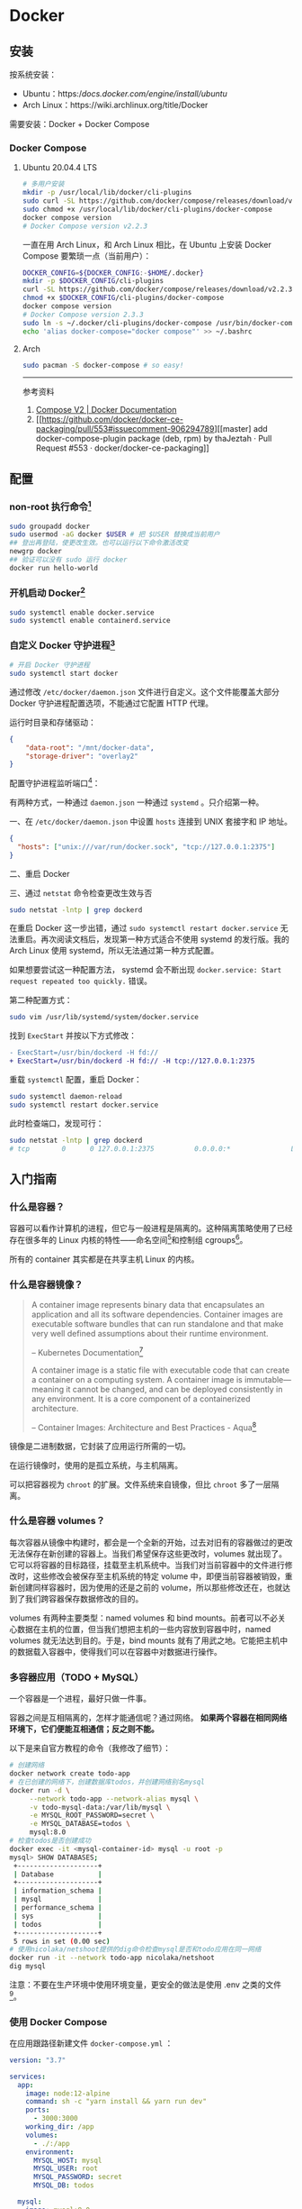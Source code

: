 * Docker
:PROPERTIES:
:CUSTOM_ID: docker
:END:
** 安装
:PROPERTIES:
:CUSTOM_ID: 安装
:END:
按系统安装：

- Ubuntu：https://docs.docker.com/engine/install/ubuntu/
- Arch Linux：https://wiki.archlinux.org/title/Docker

需要安装：Docker + Docker Compose

*** Docker Compose
:PROPERTIES:
:CUSTOM_ID: docker-compose
:END:
1. Ubuntu 20.04.4 LTS

   #+begin_src sh
   # 多用户安装
   mkdir -p /usr/local/lib/docker/cli-plugins
   sudo curl -SL https://github.com/docker/compose/releases/download/v2.2.3/docker-compose-linux-x86_64 -o /usr/local/lib/docker/cli-plugins/docker-compose
   sudo chmod +x /usr/local/lib/docker/cli-plugins/docker-compose
   docker compose version
   # Docker Compose version v2.2.3
   #+end_src

   一直在用 Arch Linux，和 Arch Linux 相比，在 Ubuntu 上安装 Docker Compose 要繁琐一点（当前用户）：

   #+begin_src sh
   DOCKER_CONFIG=${DOCKER_CONFIG:-$HOME/.docker}
   mkdir -p $DOCKER_CONFIG/cli-plugins
   curl -SL https://github.com/docker/compose/releases/download/v2.2.3/docker-compose-linux-x86_64 -o $DOCKER_CONFIG/cli-plugins/docker-compose
   chmod +x $DOCKER_CONFIG/cli-plugins/docker-compose
   docker compose version
   # Docker Compose version 2.3.3
   sudo ln -s ~/.docker/cli-plugins/docker-compose /usr/bin/docker-compose
   echo 'alias docker-compose="docker compose"' >> ~/.bashrc
   #+end_src

2. Arch

   #+begin_src sh
   sudo pacman -S docker-compose # so easy!
   #+end_src

   --------------

   参考资料

   1. [[https://docs.docker.com/compose/cli-command/#install-on-linux][Compose V2 | Docker Documentation]]
   2. [[[[https://github.com/docker/docker-ce-packaging/pull/553#issuecomment-906294789]]][[master] add docker-compose-plugin package (deb, rpm) by thaJeztah · Pull Request #553 · docker/docker-ce-packaging]]

** 配置
:PROPERTIES:
:CUSTOM_ID: 配置
:END:
*** non-root 执行命令[fn:1]
:PROPERTIES:
:CUSTOM_ID: non-root-执行命令1
:END:
#+begin_src sh
sudo groupadd docker
sudo usermod -aG docker $USER # 把 $USER 替换成当前用户
## 登出再登陆，使更改生效。也可以运行以下命令激活改变
newgrp docker
## 验证可以没有 sudo 运行 docker
docker run hello-world
#+end_src

*** 开机启动 Docker[fn:2]
:PROPERTIES:
:CUSTOM_ID: 开机启动-docker2
:END:
#+begin_src sh
sudo systemctl enable docker.service
sudo systemctl enable containerd.service
#+end_src

*** 自定义 Docker 守护进程[fn:3]
:PROPERTIES:
:CUSTOM_ID: 自定义-docker-守护进程3
:END:
#+begin_src sh
# 开启 Docker 守护进程
sudo systemctl start docker
#+end_src

通过修改 =/etc/docker/daemon.json= 文件进行自定义。这个文件能覆盖大部分 Docker 守护进程配置选项，不能通过它配置 HTTP 代理。

运行时目录和存储驱动：

#+begin_src json
{
    "data-root": "/mnt/docker-data",
    "storage-driver": "overlay2"
}
#+end_src

配置守护进程监听端口[fn:4]：

有两种方式，一种通过 =daemon.json= 一种通过 =systemd= 。只介绍第一种。

一、在 =/etc/docker/daemon.json= 中设置 =hosts= 连接到 UNIX 套接字和 IP 地址。

#+begin_src json
{
  "hosts": ["unix:///var/run/docker.sock", "tcp://127.0.0.1:2375"]
}
#+end_src

二、重启 Docker

三、通过 =netstat= 命令检查更改生效与否

#+begin_src sh
sudo netstat -lntp | grep dockerd
#+end_src

在重启 Docker 这一步出错，通过 =sudo systemctl restart docker.service= 无法重启。再次阅读文档后，发现第一种方式适合不使用 systemd 的发行版。我的 Arch Linux 使用 systemd，所以无法通过第一种方式配置。

如果想要尝试这一种配置方法， systemd 会不断出现 =docker.service: Start request repeated too quickly.= 错误。

第二种配置方式：

#+begin_src sh
sudo vim /usr/lib/systemd/system/docker.service
#+end_src

找到 =ExecStart= 并按以下方式修改：

#+begin_src diff
- ExecStart=/usr/bin/dockerd -H fd://
+ ExecStart=/usr/bin/dockerd -H fd:// -H tcp://127.0.0.1:2375
#+end_src

重载 =systemctl= 配置，重启 Docker：

#+begin_src sh
sudo systemctl daemon-reload
sudo systemctl restart docker.service
#+end_src

此时检查端口，发现可行：

#+begin_src sh
sudo netstat -lntp | grep dockerd
# tcp        0      0 127.0.0.1:2375          0.0.0.0:*               LISTEN      8823/dockerd
#+end_src

** 入门指南
:PROPERTIES:
:CUSTOM_ID: 入门指南
:END:
*** 什么是容器？
:PROPERTIES:
:CUSTOM_ID: 什么是容器
:END:
容器可以看作计算机的进程，但它与一般进程是隔离的。这种隔离策略使用了已经存在很多年的 Linux 内核的特性------命名空间[fn:5]和控制组 cgroups[fn:6]。

所有的 container 其实都是在共享主机 Linux 的内核。

*** 什么是容器镜像？
:PROPERTIES:
:CUSTOM_ID: 什么是容器镜像
:END:

#+begin_quote
A container image represents binary data that encapsulates an application and all its software dependencies. Container images are executable software bundles that can run standalone and that make very well defined assumptions about their runtime environment.

-- Kubernetes Documentation[fn:7]

A container image is a static file with executable code that can create a container on a computing system. A container image is immutable---meaning it cannot be changed, and can be deployed consistently in any environment. It is a core component of a containerized architecture.

-- Container Images: Architecture and Best Practices - Aqua[fn:8]

#+end_quote

镜像是二进制数据，它封装了应用运行所需的一切。

在运行镜像时，使用的是孤立系统，与主机隔离。

可以把容器视为 =chroot= 的扩展。文件系统来自镜像，但比 =chroot= 多了一层隔离。

*** 什么是容器 volumes？
:PROPERTIES:
:CUSTOM_ID: 什么是容器-volumes
:END:
每次容器从镜像中构建时，都会是一个全新的开始，过去对旧有的容器做过的更改无法保存在新创建的容器上。当我们希望保存这些更改时，volumes 就出现了。它可以将容器的目标路径，挂载至主机系统中。当我们对当前容器中的文件进行修改时，这些修改会被保存至主机系统的特定 volume 中，即便当前容器被销毁，重新创建同样容器时，因为使用的还是之前的 volume，所以那些修改还在，也就达到了我们跨容器保存数据修改的目的。

volumes 有两种主要类型：named volumes 和 bind mounts。前者可以不必关心数据在主机的位置，但当我们想把主机的一些内容放到容器中时，named volumes 就无法达到目的。于是，bind mounts 就有了用武之地。它能把主机中的数据载入容器中，使得我们可以在容器中对数据进行操作。

*** 多容器应用（TODO + MySQL）
:PROPERTIES:
:CUSTOM_ID: 多容器应用todo-mysql
:END:
一个容器是一个进程，最好只做一件事。

容器之间是互相隔离的，怎样才能通信呢？通过网络。 *如果两个容器在相同网络环境下，它们便能互相通信；反之则不能。*

以下是来自官方教程的命令（我修改了细节）：

#+begin_src sh
# 创建网络
docker network create todo-app
# 在已创建的网络下，创建数据库todos，并创建网络别名mysql
docker run -d \
     --network todo-app --network-alias mysql \
     -v todo-mysql-data:/var/lib/mysql \
     -e MYSQL_ROOT_PASSWORD=secret \
     -e MYSQL_DATABASE=todos \
     mysql:8.0
# 检查todos是否创建成功
docker exec -it <mysql-container-id> mysql -u root -p
mysql> SHOW DATABASES;
 +--------------------+
 | Database           |
 +--------------------+
 | information_schema |
 | mysql              |
 | performance_schema |
 | sys                |
 | todos              |
 +--------------------+
 5 rows in set (0.00 sec)
# 使用nicolaka/netshoot提供的dig命令检查mysql是否和todo应用在同一网络
docker run -it --network todo-app nicolaka/netshoot
dig mysql
#+end_src

注意：不要在生产环境中使用环境变量，更安全的做法是使用 .env 之类的文件[fn:9]。

*** 使用 Docker Compose
:PROPERTIES:
:CUSTOM_ID: 使用-docker-compose
:END:
在应用跟路径新建文件 =docker-compose.yml= ：

#+begin_src yml
version: "3.7"

services:
  app:
    image: node:12-alpine
    command: sh -c "yarn install && yarn run dev"
    ports:
      - 3000:3000
    working_dir: /app
    volumes:
      - ./:/app
    environment:
      MYSQL_HOST: mysql
      MYSQL_USER: root
      MYSQL_PASSWORD: secret
      MYSQL_DB: todos

  mysql:
    image: mysql:8.0
    volumes:
      - todo-mysql-data:/var/lib/mysql
    environment:
      MYSQL_ROOT_PASSWORD: secret
      MYSQL_DATABASE: todos

volumes:
  todo-mysql-data:
#+end_src

确保之前运行的容器都已经停止。

在当前应用根路径下运行，启动容器：

#+begin_src sh
docker-compose up -d
#+end_src

查看日志：

#+begin_src sh
docker-compose logs -f
#+end_src

全部停止：

#+begin_src sh
docker-compose down # 该命令不删除创建的 volumes
docker-compose down --volumes # 该命令删除创建的volumes
#+end_src

*** 安全检查
:PROPERTIES:
:CUSTOM_ID: 安全检查
:END:
#+begin_src sh
docker scan image_name
#+end_src

** 常用命令
:PROPERTIES:
:CUSTOM_ID: 常用命令
:END:
#+begin_src sh
docker version # 输出Docker版本、系统等信息

docker ps # 列出所有正在运行的容器
docker ps -a # 列出所有容器
docker build -t image_name . # 根据当前目录下的Dockerfile，构建镜像
docker run -dp 3000:3000 image_name # 后台运行image_name，本地端口3000，容器内端口也是3000

## 在对image内容进行修改后，需要再次运行 docker build 以更新构建
docker stop container_name # 停止正在运行容器
docker rm -f container_name # 移除正在运行容器
docker rm container_name # 移除已停止容器

## 发布自己的image
docker push USER_NAME/image_name

## 在容器内部执行命令
docker exec <container-id> command

## 管理镜像
docker image
docker image history image_name # 查看镜像层
## 管理容器
docker container

## volume相关
docker volume create volume_name # 创建一个 volume
docker run -v volume_name:/container/path image_name # 连接 volume 至容器路径
docker run -v "$(pwd):/container/path" image_name # 将主机所在的当前路径，放进容器的目标路径
#+end_src

#+begin_quote
分享一个比较冷门的 Dockerfile 的小技巧：

当你要安装一个 binary 工具时（比如 jq、yq、kubectl、helm、docker 等等），可以考虑直接从它们的镜像里 COPY 过来，替代使用 wget/curl 下载安装的方式，比如：

COPY --from=docker:20.10.12-dind-rootless /usr/local/bin/docker /usr/local/bin/docker

#+end_quote

[[https://twitter.com/muzi_ii/status/1522599179918647296]]

--- 参考资料

1. [[https://docs.docker.com/get-started/]]

** 技巧
:PROPERTIES:
:CUSTOM_ID: 技巧
:END:
*** 6 Docker Compose Best Practices for Dev and Prod
:PROPERTIES:
:CUSTOM_ID: docker-compose-best-practices-for-dev-and-prod
:END:
[[https://prod.releasehub.com/blog/6-docker-compose-best-practices-for-dev-and-prod]]

1. for Dev

   - Mount Your Code as Volume to Avoid Unnecessary Rebuilds
   - Use an Override File
   - Use YAML Anchors

2. for Prod

   - Leverage the Docker Restart Policy(update_{config}: true)
   - Correct Cleanup Order of Docker Images(Do not use docker rm -f as it may destroy useful images. Always run docker rm -f --remove-orphans.)
   - Setting Your Containers' CPU and Memory Limits

   Tip: If you want to run multiple containers with different memory limits on the same machine, ensure that all your containers have different memory limits. This is because each container views how much memory it needs.

** 应用
:PROPERTIES:
:CUSTOM_ID: 应用
:END:
- [[https://containrrr.dev/watchtower/][Watchtower]] 用于更新运行中的容器化应用
- [[https://www.portainer.io/][Portainer]] 用于可视化操作容器应用

** how to rm images
:PROPERTIES:
:CUSTOM_ID: how-to-rm-images
:END:
To remove Docker images that are not used by any containers, you can use the =docker image prune= command. This command allows you to clean up unused images effectively. Here's how to do it:

1. *Remove Dangling Images*: By default, =docker image prune= will remove only dangling images, which are images that are not tagged and are not referenced by any container. You can run the following command:

   #+begin_example
   docker image prune
   #+end_example

2. *Remove All Unused Images*: If you want to remove all images that are not associated with any container (both dangling and unused images), you can use the =-a= flag:

   #+begin_example
   docker image prune -a
   #+end_example

   This command will delete all images that do not have at least one container associated with them [[https://stackoverflow.com/questions/32723111/how-to-remove-old-and-unused-docker-images][[2]]][[https://docs.docker.com/engine/manage-resources/pruning/][[3]]].

3. *Force Removal*: If you want to bypass the confirmation prompt, you can add the =-f= or =--force= flag:

   #+begin_example
   docker image prune -a -f
   #+end_example

4. *Prune Multiple Object Types*: Alternatively, you can use the =docker system prune= command, which removes not only unused images but also stopped containers and unused networks. To remove everything, including unused images, you can run:

   #+begin_example
   docker system prune
   #+end_example

   To include volumes in the cleanup, use:

   #+begin_example
   docker system prune --volumes
   #+end_example

By using these commands, you can effectively manage and free up disk space by removing images that are not in use by any containers.

--------------

Learn more: 1. [[https://www.baeldung.com/ops/docker-remove-dangling-unused-images][Docker -- Removing Dangling and Unused Images - Baeldung]] 2. [[https://stackoverflow.com/questions/32723111/how-to-remove-old-and-unused-docker-images][How to remove old and unused Docker images - Stack Overflow]] 3. [[https://docs.docker.com/engine/manage-resources/pruning/][Prune unused Docker objects | Docker Docs]]

[fn:1] [[https://docs.docker.com/engine/install/linux-postinstall/#manage-docker-as-a-non-root-user]]

[fn:2] [[https://docs.docker.com/engine/install/linux-postinstall/#configure-docker-to-start-on-boot]]

[fn:3] [[https://docs.docker.com/config/daemon/systemd/]]

[fn:4] [[https://docs.docker.com/engine/install/linux-postinstall/#configure-where-the-docker-daemon-listens-for-connections]]

[fn:5] [[https://man7.org/linux/man-pages/man7/namespaces.7.html]]

[fn:6] [[https://medium.com/@saschagrunert/demystifying-containers-part-i-kernel-space-2c53d6979504]]

[fn:7] [[https://kubernetes.io/docs/concepts/containers/images/]]

[fn:8] [[https://www.aquasec.com/cloud-native-academy/container-security/container-images/]]

[fn:9] [[https://diogomonica.com/2017/03/27/why-you-shouldnt-use-env-variables-for-secret-data/]]
